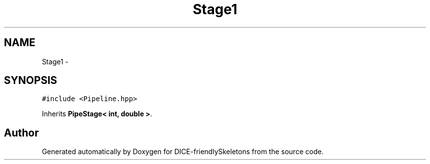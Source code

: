 .TH "Stage1" 3 "Mon Mar 18 2019" "DICE-friendlySkeletons" \" -*- nroff -*-
.ad l
.nh
.SH NAME
Stage1 \- 
.SH SYNOPSIS
.br
.PP
.PP
\fC#include <Pipeline\&.hpp>\fP
.PP
Inherits \fBPipeStage< int, double >\fP\&.

.SH "Author"
.PP 
Generated automatically by Doxygen for DICE-friendlySkeletons from the source code\&.
